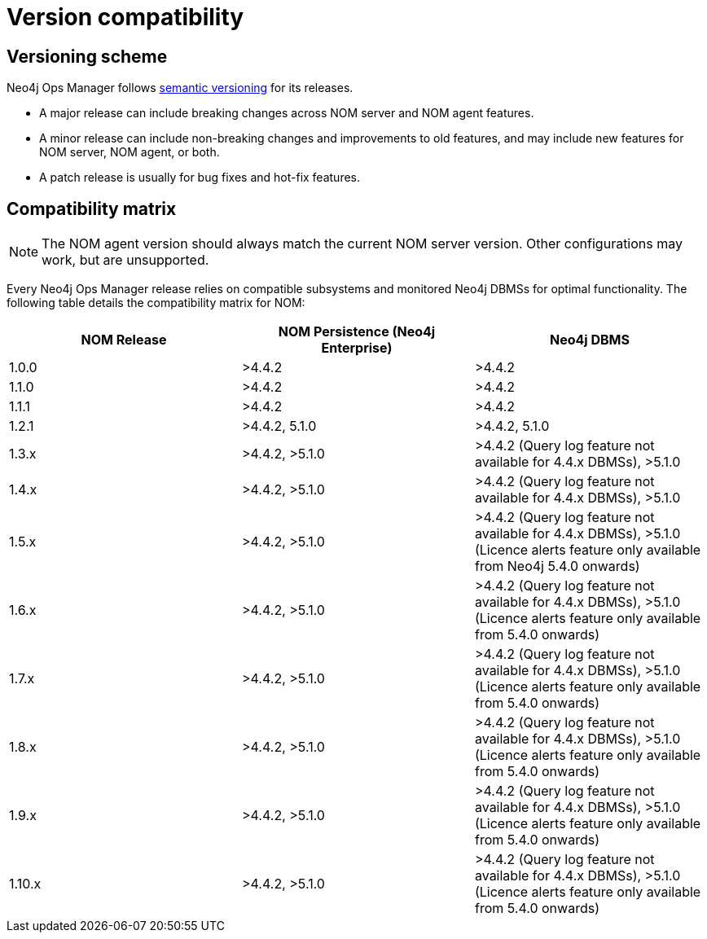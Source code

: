 = Version compatibility
:description: This section provides a version compatibility matrix for Neo4j Ops Manager.

[[versioning_scheme]]
== Versioning scheme 

Neo4j Ops Manager follows link:https://semver.org/[semantic versioning] for its releases.

* A major release can include breaking changes across NOM server and NOM agent features.
* A minor release can include non-breaking changes and improvements to old features, and may include new features for NOM server, NOM agent, or both.
* A patch release is usually for bug fixes and hot-fix features.

== Compatibility matrix

[NOTE]
====
The NOM agent version should always match the current NOM server version.
Other configurations may work, but are unsupported.
====

Every Neo4j Ops Manager release relies on compatible subsystems and monitored Neo4j DBMSs for optimal functionality.
The following table details the compatibility matrix for NOM:

[cols="<,<,<",options="header"]
|===
| NOM Release
| NOM Persistence (Neo4j Enterprise)
| Neo4j DBMS

| 1.0.0
| >4.4.2
| >4.4.2

| 1.1.0
| >4.4.2
| >4.4.2

| 1.1.1
| >4.4.2
| >4.4.2

| 1.2.1
| >4.4.2, 5.1.0
| >4.4.2, 5.1.0

| 1.3.x
| >4.4.2, >5.1.0
| >4.4.2 (Query log feature not available for 4.4.x DBMSs), >5.1.0

| 1.4.x
| >4.4.2, >5.1.0
| >4.4.2 (Query log feature not available for 4.4.x DBMSs), >5.1.0

| 1.5.x
| >4.4.2, >5.1.0
| >4.4.2 (Query log feature not available for 4.4.x DBMSs), >5.1.0 (Licence alerts feature only available from Neo4j 5.4.0 onwards)

| 1.6.x
| >4.4.2, >5.1.0
| >4.4.2 (Query log feature not available for 4.4.x DBMSs), >5.1.0 (Licence alerts feature only available from 5.4.0 onwards)

| 1.7.x
| >4.4.2, >5.1.0
| >4.4.2 (Query log feature not available for 4.4.x DBMSs), >5.1.0 (Licence alerts feature only available from 5.4.0 onwards)

| 1.8.x
| >4.4.2, >5.1.0
| >4.4.2 (Query log feature not available for 4.4.x DBMSs), >5.1.0 (Licence alerts feature only available from 5.4.0 onwards)

| 1.9.x
| >4.4.2, >5.1.0
| >4.4.2 (Query log feature not available for 4.4.x DBMSs), >5.1.0 (Licence alerts feature only available from 5.4.0 onwards)

| 1.10.x
| >4.4.2, >5.1.0
| >4.4.2 (Query log feature not available for 4.4.x DBMSs), >5.1.0 (Licence alerts feature only available from 5.4.0 onwards)

|===
